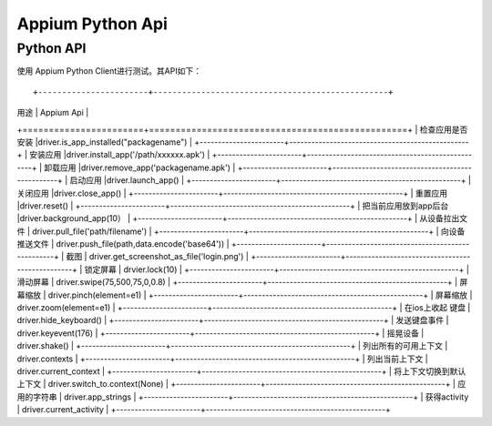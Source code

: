 

Appium Python Api
==========================

Python API
-------------------------

使用 Appium Python Client进行测试。其API如下：

::

+-----------------------+-------------------------------------------------+
|        用途           |       Appium Api                                |
+=======================+=================================================+
| 检查应用是否安装      |driver.is_app_installed("packagename")           |
+-----------------------+-------------------------------------------------+
| 安装应用              |driver.install_app('/path/xxxxxx.apk')           |
+-----------------------+-------------------------------------------------+
| 卸载应用              |driver.remove_app('packagename.apk')             |
+-----------------------+-------------------------------------------------+
| 启动应用              |driver.launch_app()                              |
+-----------------------+-------------------------------------------------+
| 关闭应用              |driver.close_app()                               |
+-----------------------+-------------------------------------------------+
| 重置应用              |driver.reset()                                   |
+-----------------------+-------------------------------------------------+
| 把当前应用放到app后台 |driver.background_app(10）                       |
+-----------------------+-------------------------------------------------+
| 从设备拉出文件        |  driver.pull_file('path/filename')              |
+-----------------------+-------------------------------------------------+
|   向设备推送文件      |  driver.push_file(path,data.encode('base64'))   |
+-----------------------+-------------------------------------------------+
|  截图                 | driver.get_screenshot_as_file('login.png')      |
+-----------------------+-------------------------------------------------+
|   锁定屏幕            |   drvier.lock(10)                               |
+-----------------------+-------------------------------------------------+
|  滑动屏幕             |  driver.swipe(75,500,75,0,0.8)                  |
+-----------------------+-------------------------------------------------+
|   屏幕缩放            | driver.pinch(element=e1)                        |
+-----------------------+-------------------------------------------------+
|    屏幕缩放           |   driver.zoom(element=e1)                       |
+-----------------------+-------------------------------------------------+
|  在ios上收起 键盘     | driver.hide_keyboard()                          |
+-----------------------+-------------------------------------------------+
| 发送键盘事件          | driver.keyevent(176)                            |
+-----------------------+-------------------------------------------------+
|  摇晃设备             |   driver.shake()                                |
+-----------------------+-------------------------------------------------+
|  列出所有的可用上下文 |   driver.contexts                               |
+-----------------------+-------------------------------------------------+
|  列出当前上下文       |   driver.current_context                        |
+-----------------------+-------------------------------------------------+
| 将上下文切换到默认上下文 |  driver.switch_to.context(None)              |
+-----------------------+-------------------------------------------------+
| 应用的字符串          | driver.app_strings                              |
+-----------------------+-------------------------------------------------+
| 获得activity          | driver.current_activity                         |
+-----------------------+-------------------------------------------------+

